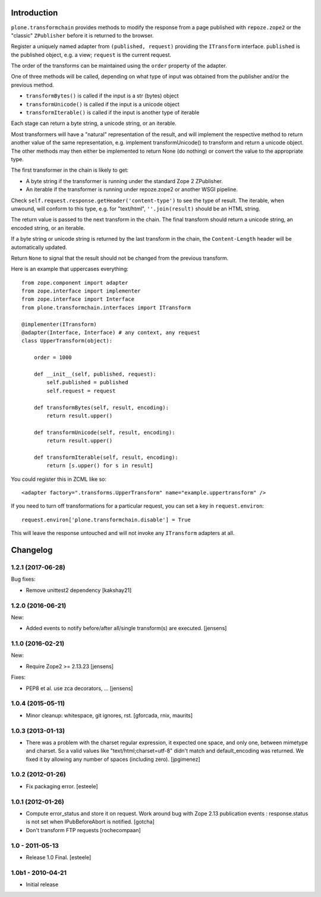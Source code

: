 Introduction
============

``plone.transformchain`` provides methods to modify the response from a page published with ``repoze.zope2`` or the "classic" ``ZPublisher`` before it is returned to the browser.

Register a uniquely named adapter from ``(published, request)`` providing the ``ITransform`` interface.
``published`` is the published object, e.g. a view; ``request`` is the current request.

The order of the transforms can be maintained using the ``order`` property of the adapter.

One of three methods will be called, depending on what type of input was obtained from the publisher and/or the previous method.

* ``transformBytes()`` is called if the input is a str (bytes) object
* ``transformUnicode()`` is called if the input is a unicode object
* ``transformIterable()`` is called if the input is another type of iterable

Each stage can return a byte string, a unicode string, or an iterable.

Most transformers will have a "natural" representation of the result,
and will implement the respective method to return another value of the same representation,
e.g. implement transformUnicode() to transform and return a unicode object.
The other methods may then either be implemented to return None (do nothing) or convert the value to the appropriate type.

The first transformer in the chain is likely to get:

* A byte string if the transformer is running under the standard Zope 2 ZPublisher.
* An iterable if the transformer is running under repoze.zope2 or another WSGI pipeline.

Check ``self.request.response.getHeader('content-type')`` to see the type of result.
The iterable, when unwound, will conform to this type, e.g. for "text/html", ``''.join(result)`` should be an HTML string.

The return value is passed to the next transform in the chain.
The final transform should return a unicode string, an encoded string, or an iterable.

If a byte string or unicode string is returned by the last transform in the chain, the ``Content-Length`` header will be automatically updated.

Return ``None`` to signal that the result should not be changed from the previous transform.

Here is an example that uppercases everything::

    from zope.component import adapter
    from zope.interface import implementer
    from zope.interface import Interface
    from plone.transformchain.interfaces import ITransform

    @implementer(ITransform)
    @adapter(Interface, Interface) # any context, any request
    class UpperTransform(object):

        order = 1000

        def __init__(self, published, request):
            self.published = published
            self.request = request

        def transformBytes(self, result, encoding):
            return result.upper()

        def transformUnicode(self, result, encoding):
            return result.upper()

        def transformIterable(self, result, encoding):
            return [s.upper() for s in result]

You could register this in ZCML like so::

    <adapter factory=".transforms.UpperTransform" name="example.uppertransform" />

If you need to turn off transformations for a particular request,
you can set a key in ``request.environ``::

    request.environ['plone.transformchain.disable'] = True

This will leave the response untouched and will not invoke any ``ITransform`` adapters at all.

Changelog
=========

1.2.1 (2017-06-28)
------------------

Bug fixes:

- Remove unittest2 dependency
  [kakshay21]


1.2.0 (2016-06-21)
------------------

New:

- Added events to notify before/after all/single transform(s) are executed.
  [jensens]


1.1.0 (2016-02-21)
------------------

New:

- Require Zope2 >= 2.13.23
  [jensens]

Fixes:

- PEP8 et al. use zca decorators, ...
  [jensens]


1.0.4 (2015-05-11)
------------------

- Minor cleanup: whitespace, git ignores, rst.
  [gforcada, rnix, maurits]


1.0.3 (2013-01-13)
------------------

- There was a problem with the charset regular expression, it expected one
  space, and only one, between mimetype and charset. So a valid values like
  "text/html;charset=utf-8" didn't match and default_encoding was returned.
  We fixed it by allowing any number of spaces (including zero).
  [jpgimenez]


1.0.2 (2012-01-26)
------------------

- Fix packaging error.
  [esteele]


1.0.1 (2012-01-26)
------------------

- Compute error_status and store it on request.
  Work around bug with Zope 2.13 publication events :
  response.status is not set when IPubBeforeAbort is notified.
  [gotcha]

- Don't transform FTP requests
  [rochecompaan]

1.0 - 2011-05-13
----------------

- Release 1.0 Final.
  [esteele]

1.0b1 - 2010-04-21
------------------

- Initial release


